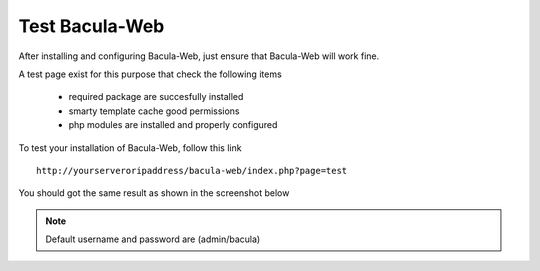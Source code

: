 .. _install/test:

===============
Test Bacula-Web
===============

After installing and configuring Bacula-Web, just ensure that Bacula-Web will work fine.

A test page exist for this purpose that check the following items

   * required package are succesfully installed
   * smarty template cache good permissions
   * php modules are installed and properly configured

To test your installation of Bacula-Web, follow this link

::

   http://yourserveroripaddress/bacula-web/index.php?page=test

You should got the same result as shown in the screenshot below

.. image:: /_static/bacula-web-test-page.jpg
   :scale: 20%

.. note:: Default username and password are (admin/bacula)
